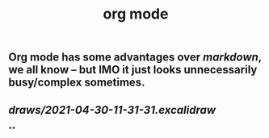 #+TITLE: org mode

** Org mode has some advantages over [[markdown]], we all know -- but IMO it just looks unnecessarily busy/complex sometimes.
** [[draws/2021-04-30-11-31-31.excalidraw]]
**
